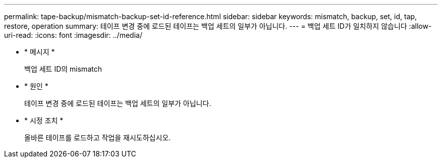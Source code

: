 ---
permalink: tape-backup/mismatch-backup-set-id-reference.html 
sidebar: sidebar 
keywords: mismatch, backup, set, id, tap, restore, operation 
summary: 테이프 변경 중에 로드된 테이프는 백업 세트의 일부가 아닙니다. 
---
= 백업 세트 ID가 일치하지 않습니다
:allow-uri-read: 
:icons: font
:imagesdir: ../media/


[role="lead"]
* * 메시지 *
+
백업 세트 ID의 mismatch

* * 원인 *
+
테이프 변경 중에 로드된 테이프는 백업 세트의 일부가 아닙니다.

* * 시정 조치 *
+
올바른 테이프를 로드하고 작업을 재시도하십시오.


